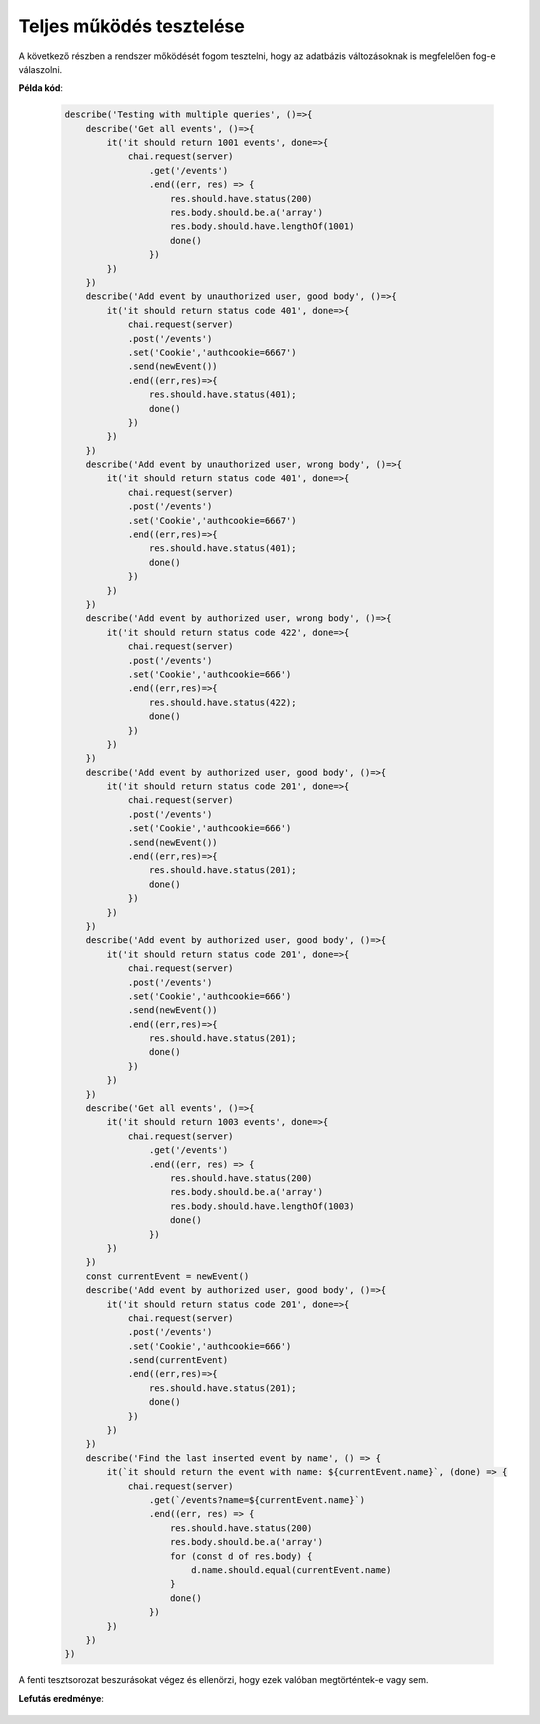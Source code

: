 Teljes működés tesztelése
-----------------------------

A következő részben a rendszer mőködését fogom tesztelni,
hogy az adatbázis változásoknak is megfelelően fog-e válaszolni.

**Példa kód**:

    .. code-block:: javascript

        describe('Testing with multiple queries', ()=>{
            describe('Get all events', ()=>{
                it('it should return 1001 events', done=>{
                    chai.request(server)
                        .get('/events')
                        .end((err, res) => {
                            res.should.have.status(200)
                            res.body.should.be.a('array')
                            res.body.should.have.lengthOf(1001)
                            done()
                        })
                })
            })
            describe('Add event by unauthorized user, good body', ()=>{
                it('it should return status code 401', done=>{
                    chai.request(server)
                    .post('/events')
                    .set('Cookie','authcookie=6667')
                    .send(newEvent())
                    .end((err,res)=>{
                        res.should.have.status(401);
                        done()
                    })
                })
            })
            describe('Add event by unauthorized user, wrong body', ()=>{
                it('it should return status code 401', done=>{
                    chai.request(server)
                    .post('/events')
                    .set('Cookie','authcookie=6667')
                    .end((err,res)=>{
                        res.should.have.status(401);
                        done()
                    })
                })
            })
            describe('Add event by authorized user, wrong body', ()=>{
                it('it should return status code 422', done=>{
                    chai.request(server)
                    .post('/events')
                    .set('Cookie','authcookie=666')
                    .end((err,res)=>{
                        res.should.have.status(422);
                        done()
                    })
                })
            })
            describe('Add event by authorized user, good body', ()=>{
                it('it should return status code 201', done=>{
                    chai.request(server)
                    .post('/events')
                    .set('Cookie','authcookie=666')
                    .send(newEvent())
                    .end((err,res)=>{
                        res.should.have.status(201);
                        done()
                    })
                })
            })
            describe('Add event by authorized user, good body', ()=>{
                it('it should return status code 201', done=>{
                    chai.request(server)
                    .post('/events')
                    .set('Cookie','authcookie=666')
                    .send(newEvent())
                    .end((err,res)=>{
                        res.should.have.status(201);
                        done()
                    })
                })
            })
            describe('Get all events', ()=>{
                it('it should return 1003 events', done=>{
                    chai.request(server)
                        .get('/events')
                        .end((err, res) => {
                            res.should.have.status(200)
                            res.body.should.be.a('array')
                            res.body.should.have.lengthOf(1003)
                            done()
                        })
                })
            })
            const currentEvent = newEvent()
            describe('Add event by authorized user, good body', ()=>{
                it('it should return status code 201', done=>{
                    chai.request(server)
                    .post('/events')
                    .set('Cookie','authcookie=666')
                    .send(currentEvent)
                    .end((err,res)=>{
                        res.should.have.status(201);
                        done()
                    })
                })
            })
            describe('Find the last inserted event by name', () => {
                it(`it should return the event with name: ${currentEvent.name}`, (done) => {
                    chai.request(server)
                        .get(`/events?name=${currentEvent.name}`)
                        .end((err, res) => {
                            res.should.have.status(200)
                            res.body.should.be.a('array')
                            for (const d of res.body) {
                                d.name.should.equal(currentEvent.name)
                            }
                            done()
                        })
                })
            })
        })

A fenti tesztsorozat beszurásokat végez és ellenörzi, hogy ezek valóban
megtörténtek-e vagy sem.

**Lefutás eredménye**:
    .. figure:: ../images/9.png
        :width: 600